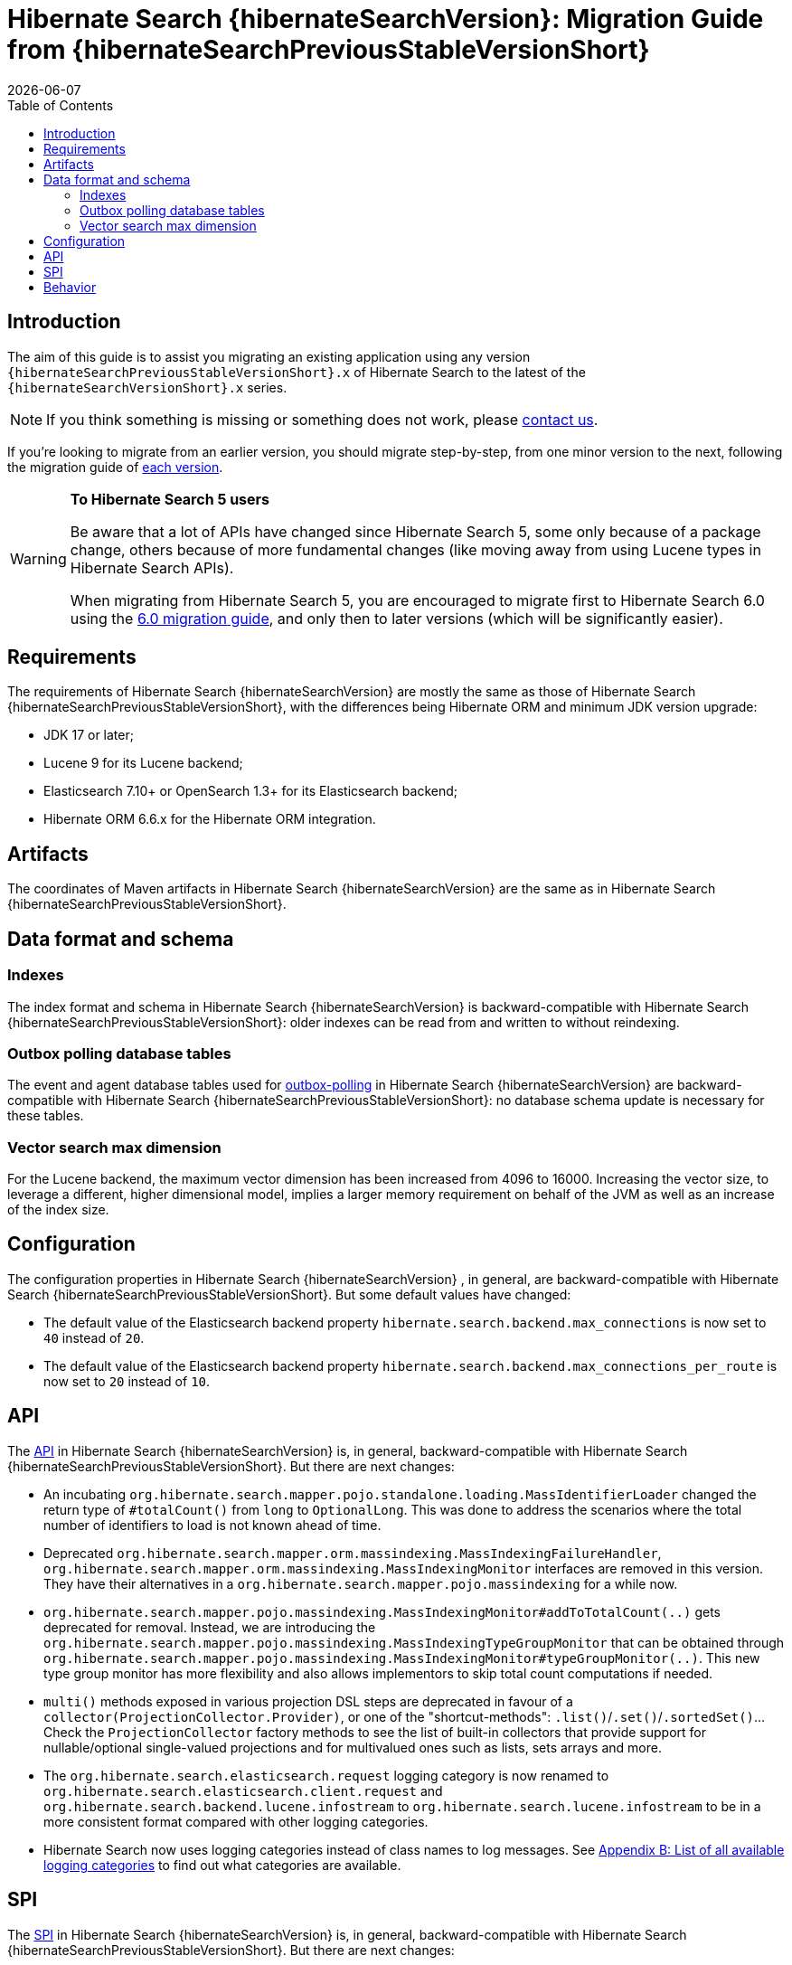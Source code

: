// SPDX-License-Identifier: Apache-2.0
// Copyright Red Hat Inc. and Hibernate Authors
= Hibernate Search {hibernateSearchVersion}: Migration Guide from {hibernateSearchPreviousStableVersionShort}
:doctype: book
:revdate: {docdate}
:sectanchors:
:anchor:
:toc: left
:toclevels: 4
:docinfodir: {docinfodir}
:docinfo: shared,private
:title-logo-image: image:hibernate_logo_a.png[align=left,pdfwidth=33%]
:html-meta-description: Hibernate Search, full text search for your entities - Migration Guide
:html-meta-keywords: hibernate, search, hibernate search, full text, lucene, elasticsearch, opensearch
:html-meta-canonical-link: https://docs.jboss.org/hibernate/search/{hibernateSearchVersionShort}/migration/html_single/

[[introduction]]
== [[_introduction]] Introduction

The aim of this guide is to assist you migrating
an existing application using any version `{hibernateSearchPreviousStableVersionShort}.x` of Hibernate Search
to the latest of the `{hibernateSearchVersionShort}.x` series.

NOTE: If you think something is missing or something does not work, please link:https://hibernate.org/community[contact us].

If you're looking to migrate from an earlier version,
you should migrate step-by-step, from one minor version to the next,
following the migration guide of link:https://hibernate.org/search/documentation/migrate/[each version].

[WARNING]
====
**To Hibernate Search 5 users**

Be aware that a lot of APIs have changed since Hibernate Search 5, some only because of a package change,
others because of more fundamental changes
(like moving away from using Lucene types in Hibernate Search APIs).

When migrating from Hibernate Search 5, you are encouraged to migrate first to Hibernate Search 6.0
using the https://docs.jboss.org/hibernate/search/6.0/migration/html_single/[6.0 migration guide],
and only then to later versions (which will be significantly easier).
====

[[requirements]]
== Requirements

The requirements of Hibernate Search {hibernateSearchVersion}
are mostly the same as those of Hibernate Search {hibernateSearchPreviousStableVersionShort},
with the differences being Hibernate ORM and minimum JDK version upgrade:

- JDK 17 or later;
- Lucene 9 for its Lucene backend;
- Elasticsearch 7.10+ or OpenSearch 1.3+ for its Elasticsearch backend;
- Hibernate ORM 6.6.x for the Hibernate ORM integration.

[[artifact-changes]]
== Artifacts

The coordinates of Maven artifacts in Hibernate Search {hibernateSearchVersion}
are the same as in Hibernate Search {hibernateSearchPreviousStableVersionShort}.

[[data-format]]
== Data format and schema

[[indexes]]
=== Indexes

The index format and schema in Hibernate Search {hibernateSearchVersion}
is backward-compatible with Hibernate Search {hibernateSearchPreviousStableVersionShort}:
older indexes can be read from and written to without reindexing.

[[outboxpolling]]
=== Outbox polling database tables

The event and agent database tables used for
link:https://docs.jboss.org/hibernate/search/{hibernateSearchVersionShort}/reference/en-US/html_single/#coordination-database-polling[outbox-polling]
in Hibernate Search {hibernateSearchVersion}
are backward-compatible with Hibernate Search {hibernateSearchPreviousStableVersionShort}:
no database schema update is necessary for these tables.

[[vectorsize]]
=== Vector search max dimension
For the Lucene backend, the maximum vector dimension has been increased from 4096 to 16000.
Increasing the vector size, to leverage a different, higher dimensional model, implies a larger memory requirement on behalf of the JVM
as well as an increase of the index size.

[[configuration]]
== Configuration

The configuration properties in Hibernate Search {hibernateSearchVersion}
, in general, are backward-compatible with Hibernate Search {hibernateSearchPreviousStableVersionShort}.
But some default values have changed:

- The default value of the Elasticsearch backend property `hibernate.search.backend.max_connections` is now set to `40` instead of `20`.
- The default value of the Elasticsearch backend property `hibernate.search.backend.max_connections_per_route` is now set to `20` instead of `10`.

[[api]]
== API

The https://hibernate.org/community/compatibility-policy/#code-categorization[API]
in Hibernate Search {hibernateSearchVersion}
is, in general, backward-compatible with Hibernate Search {hibernateSearchPreviousStableVersionShort}.
But there are next changes:

- An incubating `org.hibernate.search.mapper.pojo.standalone.loading.MassIdentifierLoader` changed the return type of `#totalCount()` from `long` to `OptionalLong`.
This was done to address the scenarios where the total number of identifiers to load is not known ahead of time.
- Deprecated `org.hibernate.search.mapper.orm.massindexing.MassIndexingFailureHandler`, `org.hibernate.search.mapper.orm.massindexing.MassIndexingMonitor`
interfaces are removed in this version. They have their alternatives in a `org.hibernate.search.mapper.pojo.massindexing` for a while now.
- `org.hibernate.search.mapper.pojo.massindexing.MassIndexingMonitor#addToTotalCount(..)` gets deprecated for removal.
Instead, we are introducing the `org.hibernate.search.mapper.pojo.massindexing.MassIndexingTypeGroupMonitor`
that can be obtained through `org.hibernate.search.mapper.pojo.massindexing.MassIndexingMonitor#typeGroupMonitor(..)`.
This new type group monitor has more flexibility and also allows implementors to skip total count computations if needed.
- `multi()` methods exposed in various projection DSL steps are deprecated in favour of a `collector(ProjectionCollector.Provider)`,
or one of the "shortcut-methods": `.list()`/`.set()`/`.sortedSet()`...
Check the `ProjectionCollector` factory methods to see the list of built-in collectors that provide support for nullable/optional single-valued projections
and for multivalued ones such as lists, sets arrays and more.
- The `org.hibernate.search.elasticsearch.request` logging category is now renamed to `org.hibernate.search.elasticsearch.client.request`
and `org.hibernate.search.backend.lucene.infostream` to `org.hibernate.search.lucene.infostream`
to be in a more consistent format compared with other logging categories.
- Hibernate Search now uses logging categories instead of class names to log messages.
See link:https://docs.jboss.org/hibernate/search/{hibernateSearchVersionShort}/reference/en-US/html_single/#logging-categories-aggregated[Appendix B: List of all available logging categories]
to find out what categories are available.

[[spi]]
== SPI

The https://hibernate.org/community/compatibility-policy/#code-categorization[SPI]
in Hibernate Search {hibernateSearchVersion}
is, in general, backward-compatible with Hibernate Search {hibernateSearchPreviousStableVersionShort}.
But there are next changes:

- `org.hibernate.search.mapper.pojo.loading.spi.PojoMassIdentifierLoader` also changed the return type of `#totalCount()` from `long` to `OptionalLong`
to reflect the changes in the `org.hibernate.search.mapper.pojo.standalone.loading.MassIdentifierLoader`

[[behavior]]
== Behavior

The behavior of Hibernate Search {hibernateSearchVersion}
is, in general, backward-compatible with Hibernate Search {hibernateSearchPreviousStableVersionShort}.

* The default mass indexer logging monitor updated the format of the logged messages to provide the information in a more condense form.
* In a few places related to the discovery of the inverse side of an association (in the ORM mapper)
that previously logged warnings, Hibernate Search now will throw exceptions instead.
This is related to https://hibernate.atlassian.net/browse/HSEARCH-4708[HSEARCH-4708].
